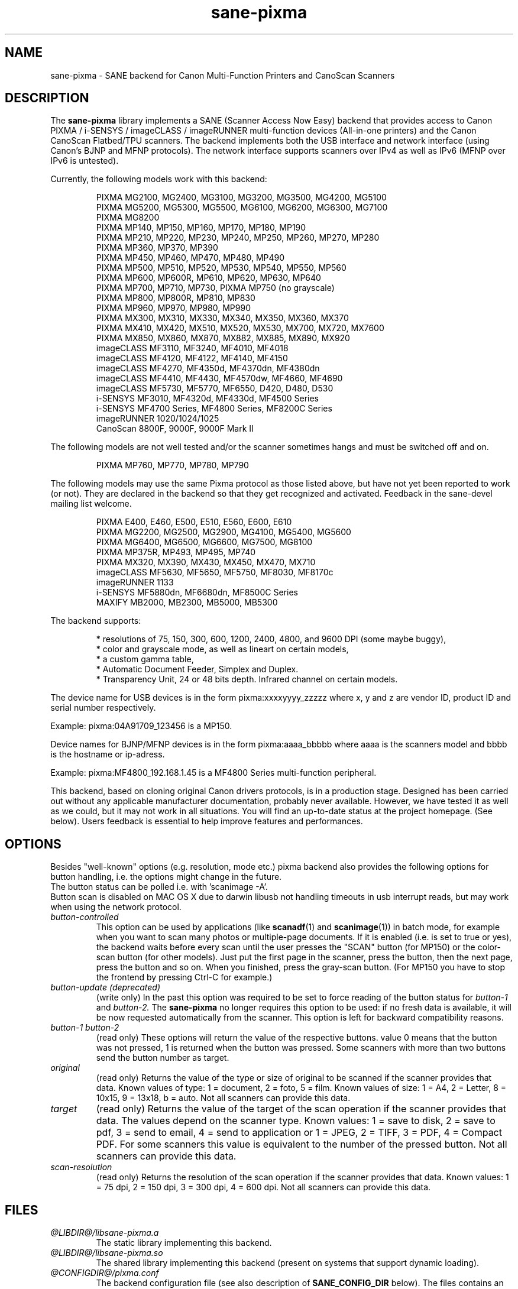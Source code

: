 .TH "sane\-pixma" "5" "29 Oct 2014" "@PACKAGEVERSION@" "SANE Scanner Access Now Easy"
.IX sane\-pixma
.SH NAME
sane\-pixma \- SANE backend for Canon Multi-Function Printers and CanoScan Scanners
.SH DESCRIPTION
The
.B sane\-pixma
library implements a SANE (Scanner Access Now Easy) backend that provides
access to Canon PIXMA / i-SENSYS / imageCLASS / imageRUNNER multi-function
devices (All-in-one printers) and the Canon CanoScan Flatbed/TPU scanners.
The backend implements both the USB interface and network interface 
(using Canon's BJNP and MFNP protocols). The network interface supports scanners 
over IPv4 as well as IPv6 (MFNP over IPv6 is untested).
.PP
Currently, the following models work with this backend:
.PP
.RS
PIXMA MG2100, MG2400, MG3100, MG3200, MG3500, MG4200, MG5100
.br
PIXMA MG5200, MG5300, MG5500, MG6100, MG6200, MG6300, MG7100
.br
PIXMA MG8200
.br
PIXMA MP140, MP150, MP160, MP170, MP180, MP190
.br
PIXMA MP210, MP220, MP230, MP240, MP250, MP260, MP270, MP280
.br
PIXMA MP360, MP370, MP390
.br
PIXMA MP450, MP460, MP470, MP480, MP490
.br
PIXMA MP500, MP510, MP520, MP530, MP540, MP550, MP560
.br
PIXMA MP600, MP600R, MP610, MP620, MP630, MP640
.br
PIXMA MP700, MP710, MP730, PIXMA MP750 (no grayscale)
.br
PIXMA MP800, MP800R, MP810, MP830
.br
PIXMA MP960, MP970, MP980, MP990
.br
PIXMA MX300, MX310, MX330, MX340, MX350, MX360, MX370
.br
PIXMA MX410, MX420, MX510, MX520, MX530, MX700, MX720, MX7600
.br
PIXMA MX850, MX860, MX870, MX882, MX885, MX890, MX920
.br
imageCLASS MF3110, MF3240, MF4010, MF4018
.br
imageCLASS MF4120, MF4122, MF4140, MF4150
.br
imageCLASS MF4270, MF4350d, MF4370dn, MF4380dn
.br
imageCLASS MF4410, MF4430, MF4570dw, MF4660, MF4690
.br
imageCLASS MF5730, MF5770, MF6550, D420, D480, D530
.br
i-SENSYS MF3010, MF4320d, MF4330d, MF4500 Series
.br
i-SENSYS MF4700 Series, MF4800 Series, MF8200C Series
.br
imageRUNNER 1020/1024/1025
.br
CanoScan 8800F, 9000F, 9000F Mark II
.RE
.PP
The following models are not well tested and/or the scanner sometimes hangs
and must be switched off and on.
.PP
.RS
PIXMA MP760, MP770, MP780, MP790
.RE
.PP
The following models may use the same Pixma protocol as those listed 
above, but have not yet been reported to work (or not). They are declared 
in the backend so that they get recognized and activated. 
Feedback in the sane\-devel mailing list welcome.
.PP
.RS
PIXMA E400, E460, E500, E510, E560, E600, E610
.br
PIXMA MG2200, MG2500, MG2900, MG4100, MG5400, MG5600
.br
PIXMA MG6400, MG6500, MG6600, MG7500, MG8100
.br
PIXMA MP375R, MP493, MP495, MP740
.br
PIXMA MX320, MX390, MX430, MX450, MX470, MX710
.br
imageCLASS MF5630, MF5650, MF5750, MF8030, MF8170c
.br
imageRUNNER 1133
.br
i-SENSYS MF5880dn, MF6680dn, MF8500C Series
.br
MAXIFY MB2000, MB2300, MB5000, MB5300
.RE
.PP
\#The following models may use partly the same Pixma protocol as other devices
\#listed above, but may still need some work. They are declared in the backend 
\#as experimental. Snoop logs are required to further investigate, please contact 
\#the sane\-devel mailing list.
\#.PP
\#.RS
\#PIXMA MP---
\#.RE
\#.PP
The backend supports:
.PP
.RS
* resolutions of 75, 150, 300, 600, 1200, 2400, 4800, and 9600 DPI (some maybe buggy),
.br
* color and grayscale mode, as well as lineart on certain models,
.br
* a custom gamma table,
.br
* Automatic Document Feeder, Simplex and Duplex.
.br
* Transparency Unit, 24 or 48 bits depth. Infrared channel on certain models.
.RE
.PP
The device name for USB devices is in the form pixma:xxxxyyyy_zzzzz
where x, y and z are vendor ID, product ID and serial number respectively.
.PP 
Example: pixma:04A91709_123456 is a MP150.
.PP
Device names for BJNP/MFNP devices is in the form pixma:aaaa_bbbbb
where aaaa is the scanners model and bbbb is the hostname or ip-adress.
.PP
Example: pixma:MF4800_192.168.1.45 is a MF4800 Series multi-function peripheral.
.PP
This backend, based on cloning original Canon drivers protocols, is in 
a production stage. Designed has been carried out without any applicable
manufacturer documentation, probably never available. However, we have tested 
it as well as we could, but it may not work in all situations. You will find 
an up-to-date status at the project homepage. (See below). 
Users feedback is essential to help improve features and performances. 
.SH OPTIONS
Besides "well-known" options (e.g. resolution, mode etc.) pixma backend also
provides the following
\#.B experimental
options for button handling, i.e. the options might change in the future.
.br
The button status can be polled i.e. with 'scanimage \-A'.
.br
Button scan is disabled on MAC OS X due to darwin libusb not handling
timeouts in usb interrupt reads, but may work when using the network protocol.
.TP
.I button\-controlled
This option can be used by applications (like
.BR scanadf (1)
and
.BR scanimage (1))
in batch mode, for example when you want to scan many photos or
multiple-page documents. If it is enabled (i.e. is set to true or yes), the
backend waits before every scan until the user presses the "SCAN" button
(for MP150) or the color-scan button (for other models). Just put the
first page in the scanner, press the button, then the next page, press
the button and so on. When you finished, press the gray-scan button. (For
MP150 you have to stop the frontend by pressing Ctrl-C for example.)
.TP
.I button\-update (deprecated)
(write only) In the past this option was required to be set to force 
reading of the button status for
.I button\-1
and
.I button\-2.
The 
.B sane\-pixma
no longer requires this option to be used: if no fresh data is available, it 
will be now requested automatically from the scanner. This option is left for 
backward compatibility reasons.
.TP
.I button\-1 button\-2
(read only) These options will return the value of the respective buttons.
value 0 means that the button was not pressed, 1 is returned when the button 
was pressed. Some scanners with more than two buttons send the button number
as target.
.TP
.I original
(read only) Returns the value of the type or size of original to be scanned
if the scanner provides that data. Known values of type: 1 = document, 2 = foto,
5 = film. Known values of size: 1 = A4, 2 = Letter, 8 = 10x15, 9 = 13x18, b = auto.
Not all scanners can provide this data.
.TP
.I target
(read only) Returns the value of the target of the scan operation if the scanner
provides that data. The values depend on the scanner type. Known values:
1 = save to disk, 2 = save to pdf, 3 = send to email, 4 = send to application
or 1 = JPEG, 2 = TIFF, 3 = PDF, 4 = Compact PDF. For some scanners this value
is equivalent to the number of the pressed button. Not all scanners can provide
this data.
.TP
.I scan-resolution
(read only) Returns the resolution of the scan operation if the scanner
provides that data. Known values: 1 = 75 dpi, 2 = 150 dpi, 3 = 300 dpi,
4 = 600 dpi. Not all scanners can provide this data.
.SH FILES
.TP
.I @LIBDIR@/libsane\-pixma.a
The static library implementing this backend.
.TP
.I @LIBDIR@/libsane\-pixma.so
The shared library implementing this backend (present on systems that
support dynamic loading).
.TP
.I @CONFIGDIR@/pixma.conf
The backend configuration file (see also description of
.B SANE_CONFIG_DIR
below). The files contains an optional list of networked scanners. Normally 
only scanners that can not be auto-detected because they are on a different 
subnet shall be listed here. If your OS does not allow enumeration of 
interfaces (i.e. it does not support the getifaddrs() function) you may need 
to add your scanner here as well.
.PP
Scanners shall be listed as:
.PP
.RS
.I <method>://<host>[:port] 
.RE
.RS
.PP
where method indicates the protocol used (bjnp is used for inkjet multi-functionals
and mfnp is used for laser multi-functionals).
.PP
host is the hostname or IP address of the scanner, e.g. bjnp://10.0.1.4 
for IPv4, bjnp://[2001:888:118e:18e2:21e:8fff:fe36:b64a] for a literal 
IPv6-address or bjnp://myscanner.mydomain.org for a hostname.
.PP
The port number is optional and in normally implied by the method.
Port 8610 is the standard port for mfnp, 8612 for bjnp.
.PP
Define each scanner on a new line.
.SH USB SUPPORT
USB scanners will be auto-detected and require no configuration.
.SH NETWORKING SUPPORT
The pixma backend supports network scanners using the so called Canon BJNP 
protocol and MFNP protocol. Both IPv4 and IPv6 are supported, but IPv6 is as
yet untested with MFNP. Please report your results on the mailing list.
.PP
Configuration is normally not required.
The pixma backend will auto-detect your scanner if it is within
the same subnet as your computer if your OS does support this.
.PP
If your scanner can not be auto-detected, you can add it to the pixma 
configuration file (see above).
.SH FIREWALLING FOR NETWORKED SCANNERS
The sane pixma backend communicates with port 8610 for MFNP or port 8612 
for BJNP on the scanner. So
you will have to allow outgoing traffic TO port 8610 or 8612 on the 
common subnet for scanning.
.PP
Scanner detection is slightly more complicated. The pixma backend sends
a broadcast on all direct connected subnets it can find (provided your OS 
allows for enumeration of all netowrk interfaces). The broadcast is sent FROM 
port 8612 TO port 8610 or 8612 on the broadcast address of each interface.
The outgoing packets will be allowed by the rule described above.
.PP
Responses from the scanner are sent back to the computer TO port 8612.
Connection tracking however does not see a match as the response does not come
from the broadcast address but from the scanners own address.
For automatic detection of your scanner, you will therefore have to allow 
incoming packets TO port 8612 on your computer. This applies to both MFNP and
BJNP.
.PP
So in short: open the firewall for all traffic from your computer to port 
8610 (for MFNP) or 8612 (for BJNP)
AND to port 8612 (for both BJNP and MFNP) to your computer.
.PP
With the firewall rules above there is no need to add the scanner to the
pixma.conf file, unless the scanner is on a network that is not directly
connected to your computer.
.SH ENVIRONMENT
.TP
.B SANE_DEBUG_PIXMA
If the library was compiled with debug support enabled, this environment
variable controls the debug level for this backend itself. Higher value increases
the verbosity and includes the information printed at the lower levels.
.RS
0  print nothing (default)
.br
1  print error and warning messages (recommended)
.br
2  print informational messages
.br
3  print debug-level messages
.br
4  print verbose debug-level messages
.br
11 dump USB traffic
.br
21 full dump USB traffic
.br
.RE
.TP
.B SANE_DEBUG_BJNP
If the library was compiled with debug support enabled, this environment
variable controls the debug level for the 
.B BJNP and MFNP
network protocols for this backend. Higher value increases
the verbosity and includes the information printed at the lower levels.
.RS
0 print nothing (default)
.br
1 Print error and warning messages (recommended)
.br
2 Print high level function tracing information
.br 
3 Print more detailed protocol tracing information
.br
4 Print protocol headers
.br
5 Print full protocol contents
.RE
.TP
.B PIXMA_EXPERIMENT
Setting to a non-zero value will enable the support for experimental models.
You should also set SANE_DEBUG_PIXMA to 11.
.TP
.B SANE_CONFIG_DIR
This environment variable specifies the list of directories that may
contain the configuration file.  Under UNIX, the directories are
separated by a colon (`:'), under OS/2, they are separated by a
semi-colon (`;').  If this variable is not set, the configuration file
is searched in two default directories: first, the current working
directory (".") and then in @CONFIGDIR@.  If the value of the
environment variable ends with the directory separator character, then
the default directories are searched after the explicitly specified
directories.  For example, setting
.B SANE_CONFIG_DIR
to "/tmp/config:" would result in directories "tmp/config", ".", and
"@CONFIGDIR@" being searched (in this order).
.SH "SEE ALSO"
.BR sane (7),
.BR sane\-dll (5),
.I http://home.arcor.de/wittawat/pixma/,
.I http://mp610.blogspot.com/
.PP
In case of trouble with a recent Pixma model, try the latest code for 
the pixma backend, available in the Sane git repository at:
.br
.I http://git.debian.org/?p=sane/sane-backends.git
.PP
You can also post into the Sane-devel mailing list for support.

.SH AUTHORS
Wittawat Yamwong, Nicolas Martin, Dennis Lou, Louis Lagendijk, Rolf Bensch
.PP
We would like to thank all testers and helpers. Without them we could not be
able to write subdrivers for models we don't have. See also the project
homepage.
